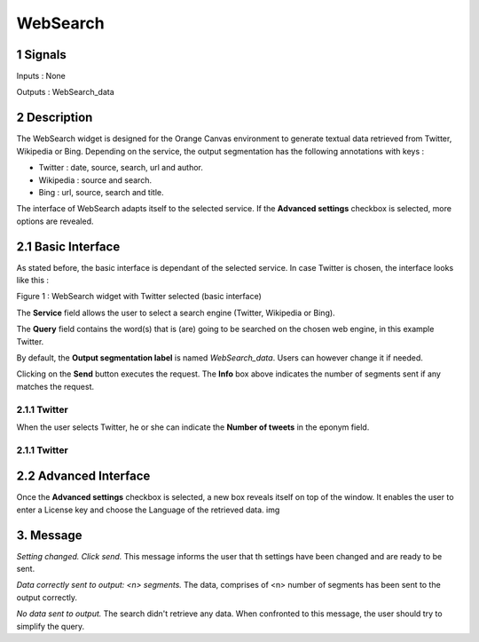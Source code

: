 ##################################
WebSearch
##################################



1 Signals
**************
Inputs : None

Outputs : WebSearch_data

2 Description
**************
The WebSearch widget is designed for the Orange Canvas environment to generate textual data retrieved from Twitter, Wikipedia or Bing. 
Depending on the service, the output segmentation has the following annotations with keys :

* Twitter : date, source, search, url and author.
* Wikipedia : source and search.
* Bing : url, source, search and title.

The interface of WebSearch adapts itself to the selected service. If the **Advanced settings** checkbox is selected, more options are revealed.

2.1 Basic Interface
**************
As stated before, the basic interface is dependant of the selected service. In case Twitter is chosen, the interface looks like this :

.. image:: img/twitter.png
Figure 1 : WebSearch widget with Twitter selected (basic interface)

The **Service** field allows the user to select a search engine (Twitter, Wikipedia or Bing).

The **Query** field contains the word(s) that is (are) going to be searched on the chosen web engine, in this example Twitter. 

By default, the **Output segmentation label** is named `WebSearch_data`. Users can however change it if needed. 

Clicking on the **Send** button executes the request. The **Info** box above indicates the number of segments sent if any matches the request.

2.1.1 Twitter
~~~~~~~~~~~~~~~~~~
When the user selects Twitter, he or she can indicate the **Number of tweets** in the eponym field. 

2.1.1 Twitter
~~~~~~~~~~~~~~~~~~


2.2 Advanced Interface
**************
Once the **Advanced settings** checkbox is selected, a new box reveals itself on top of the window. It enables the user to enter a License key and choose the Language of the retrieved data. 
img

3. Message
**************
*Setting changed. Click send.*
This message informs the user that th settings have been changed and are ready to be sent. 

*Data correctly sent to output: <n> segments.*
The data, comprises of <n> number of segments has been sent to the output correctly.

*No data sent to output.*
The search didn't retrieve any data. When confronted to this message, the user should try to simplify the query.




